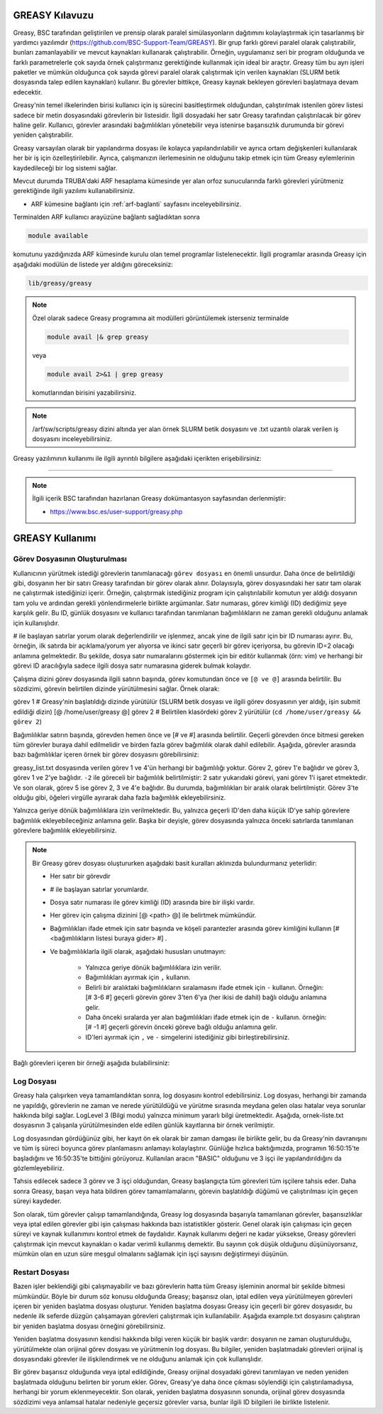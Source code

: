 .. _greasy-kilavuzu:

=================
GREASY Kılavuzu
=================


Greasy, BSC tarafından geliştirilen ve prensip olarak paralel simülasyonların dağıtımını kolaylaştırmak için tasarlanmış bir yardımcı yazılımdır (https://github.com/BSC-Support-Team/GREASY). Bir grup farklı görevi paralel olarak çalıştırabilir, bunları zamanlayabilir ve mevcut kaynakları kullanarak çalıştırabilir. Örneğin, uygulamanız seri bir program olduğunda ve farklı parametrelerle çok sayıda örnek çalıştırmanız gerektiğinde kullanmak için ideal bir araçtır. Greasy tüm bu ayrı işleri paketler ve mümkün olduğunca çok sayıda görevi paralel olarak çalıştırmak için verilen kaynakları (SLURM betik dosyasında talep edilen kaynakları) kullanır. Bu görevler bittikçe, Greasy kaynak bekleyen görevleri başlatmaya devam edecektir.

Greasy'nin temel ilkelerinden birisi kullanıcı için iş sürecini basitleştirmek olduğundan, çalıştırılmak istenilen görev listesi sadece bir metin dosyasındaki görevlerin bir listesidir. İlgili dosyadaki her satır Greasy tarafından çalıştırılacak bir görev haline gelir. Kullanıcı, görevler arasındaki bağımlılıkları yönetebilir veya istenirse başarısızlık durumunda bir görevi yeniden çalıştırabilir.

Greasy varsayılan olarak bir yapılandırma dosyası ile kolayca yapılandırılabilir ve ayrıca ortam değişkenleri kullanılarak her bir iş için özelleştirilebilir. Ayrıca, çalışmanızın ilerlemesinin ne olduğunu takip etmek için tüm Greasy eylemlerinin kaydedileceği bir log sistemi sağlar.

Mevcut durumda TRUBA'daki ARF hesaplama kümesinde yer alan orfoz sunucularında farklı görevleri yürütmeniz gerektiğinde ilgili yazılımı kullanabilirsiniz. 

* ARF kümesine bağlantı için :ref:`arf-baglanti` sayfasını inceleyebilirsiniz.

Terminalden ARF kullanıcı arayüzüne bağlantı sağladıktan sonra  

.. code-block:: bash

    module available

komutunu yazdığınızda ARF kümesinde kurulu olan temel programlar listelenecektir.  İlgili programlar arasında Greasy için aşağıdaki modülün de listede yer aldığını göreceksiniz:


.. code-block:: bash

    lib/greasy/greasy

.. note::

    Özel olarak sadece Greasy programına ait modülleri görüntülemek isterseniz terminalde

    .. code-block:: bash

        module avail |& grep greasy

    veya

    .. code-block:: bash

        module avail 2>&1 | grep greasy

    komutlarından birisini yazabilirsiniz.

.. note::

    /arf/sw/scripts/greasy dizini altında yer alan örnek SLURM betik dosyasını ve .txt uzantılı olarak verilen iş dosyasını inceleyebilirsiniz.

Greasy yazılımının kullanımı ile ilgili ayrıntılı bilgilere aşağıdaki içerikten erişebilirsiniz:


----------

.. note::

    İlgili içerik BSC tarafından hazırlanan Greasy dokümantasyon sayfasından derlenmiştir:

    - https://www.bsc.es/user-support/greasy.php



=================
GREASY Kullanımı
=================

Görev Dosyasının Oluşturulması
--------------------------------

Kullanıcının yürütmek istediği  görevlerin tanımlanacağı ``görev dosyası`` en önemli unsurdur. Daha önce de belirtildiği gibi, dosyanın her bir satırı Greasy tarafından bir görev olarak alınır. Dolayısıyla, görev dosyasındaki her satır tam olarak ne çalıştırmak istediğinizi içerir. Örneğin, çalıştırmak istediğiniz program için çalıştırılabilir komutun yer aldığı dosyanın tam yolu ve ardından gerekli yönlendirmelerle birlikte argümanlar. Satır numarası, görev kimliği (ID) dediğimiz şeye karşılık gelir. Bu ID, günlük dosyasını ve kullanıcı tarafından tanımlanan bağımlılıkların ne zaman gerekli olduğunu anlamak için kullanışlıdır.

# ile başlayan satırlar yorum olarak değerlendirilir ve işlenmez, ancak yine de ilgili satır için bir ID numarası ayırır. Bu, örneğin, ilk satırda bir açıklama/yorum yer alıyorsa ve ikinci satır geçerli bir görev içeriyorsa, bu görevin ID=2 olacağı anlamına gelmektedir. Bu şekilde, dosya satır numaralarını göstermek için bir editör kullanmak (örn: vim) ve herhangi bir görevi ID aracılığıyla sadece ilgili dosya satır numarasına giderek bulmak kolaydır.

Çalışma dizini görev dosyasında ilgili satırın başında, görev komutundan önce ve ``[@ ve @]`` arasında belirtilir. Bu sözdizimi, görevin belirtilen dizinde yürütülmesini sağlar. Örnek olarak:

görev 1 # Greasy'nin başlatıldığı dizinde yürütülür (SLURM betik dosyası ve ilgili görev dosyasının yer aldığı, işin submit edildiği dizin)
[@ /home/user/greasy @] görev 2 # Belirtilen klasördeki görev 2 yürütülür (``cd /home/user/greasy && görev 2``)

Bağımlılıklar satırın başında, görevden hemen önce ve [# ve #] arasında belirtilir. Geçerli görevden önce bitmesi gereken tüm görevler buraya dahil edilmelidir ve birden fazla görev bağımlılık olarak dahil edilebilir. Aşağıda, görevler arasında bazı bağımlılıklar içeren örnek bir görev dosyasını görebilirsiniz:

.. dropdown:: :octicon:`codespaces;1.5em;secondary` Görev Dosyası (Tıklayınız)
    :color: info

        .. tab-set::

            .. tab-item:: greasy_list.txt

                .. code-block:: bash

                    task1
                    [# 1 #] task2
                    [# -2, 2 #] task3
                    task4
                    [# 2-4 #] task5

            .. tab-item:: job-greasy.slurm

                .. code-block:: bash
            
                    #!/bin/bash
                    #SBATCH --account=kullanici_adiniz
                    #SBATCH --output=slurm-%j.out
                    #SBATCH --error=slurm-%j.err
                    #SBATCH --time=01:00:00
                    #SBATCH --job-name=greasy-test

                    #SBATCH --partition=orfoz
                    #SBATCH --ntasks=112
                    #SBATCH --nodes=1
                    #SBATCH --cpus-per-task=1

                    #SBATCH --mail-user= your_email_address
                    #SBATCH --mail-type=BEGIN,END,FAIL
                    #SBATCH --mail-type=ALL

                    
                    echo " GREASY "
                    echo "SLURM_NODELIST $SLURM_NODELIST"
                    echo "NUMBER OF TASKS $SLURM_NTASKS"
                    echo "NUMBER OF CORES=$SLURM_NPROCS"

                    ### Load modules

                    module purge
                    module load lib/greasy/greasy

                    ### module listesinden kullanilacak program varsa ilgili program icin gerekli moduller de ayrica yuklenmelidir.

                    echo "We have the modules: $(module list 2>&1)" > ${SLURM_JOB_ID}.info

                    ### calistirilacak islerin sirali listesinin yer aldigi dosya
                    FILE=greasy_list.txt

                    #Ayni anda çalistirilacak is sayisi
                    export GREASY_NWORKERS=112

                    greasy $FILE

                    exit

            .. tab-item:: İş Gönderme
                
                .. code-block:: bash

                    sbatch job-greasy.slurm

greasy_list.txt dosyasında verilen görev 1 ve 4'ün herhangi bir bağımlılığı yoktur. Görev 2, görev 1'e bağlıdır ve görev 3, görev 1 ve 2'ye bağlıdır. ``-2`` ile göreceli bir bağımlılık belirtilmiştir: 2 satır yukarıdaki görevi, yani görev 1'i işaret etmektedir. Ve son olarak, görev 5 ise görev 2, 3 ve 4'e bağlıdır. Bu durumda, bağımlılıkları bir aralık olarak belirtilmiştir. Görev 3'te olduğu gibi, öğeleri virgülle ayırarak daha fazla bağımlılık ekleyebilirsiniz.

Yalnızca geriye dönük bağımlılıklara izin verilmektedir. Bu, yalnızca geçerli ID'den daha küçük ID'ye sahip görevlere bağımlılık ekleyebileceğiniz anlamına gelir. Başka bir deyişle, görev dosyasında yalnızca önceki satırlarda tanımlanan görevlere bağımlılık ekleyebilirsiniz.

.. note::

    Bir Greasy görev dosyası oluştururken aşağıdaki basit kuralları aklınızda bulundurmanız yeterlidir:
    
    - Her satır bir görevdir
    - # ile başlayan satırlar yorumlardır.
    - Dosya satır numarası ile görev kimliği (ID) arasında bire bir ilişki vardır.
    - Her görev için çalışma dizinini [@ <path> @] ile belirtmek mümkündür.
    - Bağımlılıkları ifade etmek için satır başında ve köşeli parantezler arasında görev kimliğini kullanın [# <bağımlılıkların listesi buraya gider> #] .
    - Ve bağımlılıklarla ilgili olarak, aşağıdaki hususları unutmayın:

        - Yalnızca geriye dönük bağımlılıklara izin verilir.
        - Bağımlılıkları ayırmak için ``,`` kullanın.
        - Belirli bir aralıktaki bağımlılıkların sıralamasını ifade etmek için ``-`` kullanın. Örneğin: [# 3-6 #] geçerli görevin görev 3'ten 6'ya (her ikisi de dahil) bağlı olduğu anlamına gelir.
        - Daha önceki sıralarda yer alan bağımlılıkları ifade etmek için de ``-`` kullanın. örneğin: [# -1 #] geçerli görevin önceki göreve bağlı olduğu anlamına gelir.
        - ID'leri ayırmak için ``,`` ve ``-`` simgelerini istediğiniz gibi birleştirebilirsiniz.


Bağlı görevleri içeren bir örneği aşağıda bulabilirsiniz:

.. dropdown:: :octicon:`codespaces;1.5em;secondary` Bağlılık İçeren Görev Dosyası (Tıklayınız)
    :color: info

        .. tab-set::

            .. tab-item:: greasy_dependency_list.txt

                .. code-block:: bash

                    # this line is a comment
                    /bin/sleep 2
                    # the following task is 4. Tasks IDs 1 and 3 do not exist.
                    /bin/sleep 4
                    /bin/sleep 5
                    /bin/sleep 6
                    /bin/sleep 7
                    # the following task will be run after completion of the "sleep 5"
                    [# 5 #] /bin/sleep 9
                    # the following task will be run after completion of the "sleep 9"
                    [# -2 #] /bin/sleep 11
                    # the following task is invalid because tasks 1 and 3 do not exist
                    [#1-3#] /bin/sleep 13
                    # the following task will be run after completion of tasks 2, 5, 6 and 7
                    [#2, 5 - 7 #] /bin/sleep 15
                    # the following task will be executed on the directory /tmp/scratch
                    [@ /tmp/scratch @] pwd
                    # it is possible to combine dependencies and working directory for a task
                    [@ /tmp/scratch @][# -2 #] echo “It works!”

Log Dosyası
-------------

Greasy hala çalışırken veya tamamlandıktan sonra, log dosyasını kontrol edebilirsiniz. Log dosyası, herhangi bir zamanda ne yapıldığı, görevlerin ne zaman ve nerede yürütüldüğü ve yürütme sırasında meydana gelen olası hatalar veya sorunlar hakkında bilgi sağlar. LogLevel 3 (Bilgi modu) yalnızca minimum yararlı bilgi üretmektedir. Aşağıda, ornek-liste.txt dosyasının 3 çalışanla yürütülmesinden elde edilen günlük kayıtlarına bir örnek verilmiştir.

.. dropdown:: :octicon:`codespaces;1.5em;secondary` Örnek Log Dosyası (Tıklayınız)
    :color: info

        .. tab-set::

            .. tab-item:: greasy-logfile.log

                .. code-block:: bash

                    [2024-09-16 16:50:15] Start greasing short-example.txt
                    [2024-09-16 16:50:15] INFO: BASIC engine is ready to run with 3 workers
                    [2024-09-16 16:50:15] INFO: Allocating task 1
                    [2024-09-16 16:50:15] INFO: Allocating task 2
                    [2024-09-16 16:50:15] INFO: Allocating task 3
                    [2024-09-16 16:50:20] INFO: Task 3 completed successfully on node orfoz9. Elapsed: 00:00:05
                    [2024-09-16 16:50:25] INFO: Task 2 completed successfully on node orfoz9. Elapsed: 00:00:10
                    [2024-09-16 16:50:35] INFO: Task 1 completed successfully on node orfoz9. Elapsed: 00:00:20
                    [2024-09-16 16:50:35] INFO: BASIC engine finished
                    [2024-09-16 16:50:35] INFO: Summary of 3 tasks: 3 OK, 0 FAILED, 0 CANCELLED, 0 INVALID.
                    [2024-09-16 16:50:35] INFO: Total time: 00:00:20
                    [2024-09-16 16:50:35] INFO: Resource Utilization: 58.33%
                    [2024-09-16 16:50:35] Finished greasing short-example.txt

Log dosyasından gördüğünüz gibi, her kayıt ön ek olarak bir zaman damgası ile birlikte gelir, bu da Greasy'nin davranışını ve tüm iş süreci boyunca görev planlamasını anlamayı kolaylaştırır. Günlüğe hızlıca baktığımızda, programın 16:50:15'te başladığını ve 16:50:35'te bittiğini görüyoruz.  Kullanılan aracın "BASIC" olduğunu ve 3 işçi ile yapılandırıldığını da gözlemleyebiliriz.

Tahsis edilecek sadece 3 görev ve 3 işçi olduğundan, Greasy başlangıçta tüm görevleri tüm işçilere tahsis eder. Daha sonra Greasy, başarı veya hata bildiren görev tamamlamalarını, görevin başlatıldığı düğümü ve çalıştırılması için geçen süreyi kaydeder.

Son olarak, tüm görevler çalışıp tamamlandığında, Greasy log dosyasında başarıyla tamamlanan görevler, başarısızlıklar veya iptal edilen görevler gibi işin çalışması hakkında bazı istatistikler gösterir. Genel olarak işin çalışması için geçen süreyi ve kaynak kullanımını kontrol etmek de faydalıdır. Kaynak kullanımı değeri ne kadar yüksekse, Greasy görevleri çalıştırmak için mevcut kaynakları o kadar verimli kullanmış demektir. Bu sayının çok düşük olduğunu düşünüyorsanız, mümkün olan en uzun süre meşgul olmalarını sağlamak için işçi sayısını değiştirmeyi düşünün.

Restart Dosyası
-----------------

Bazen işler beklendiği gibi çalışmayabilir ve bazı görevlerin hatta tüm Greasy işleminin anormal bir şekilde bitmesi mümkündür. Böyle bir durum söz konusu olduğunda Greasy; başarısız olan, iptal edilen veya yürütülmeyen görevleri içeren bir yeniden başlatma dosyası oluşturur. Yeniden başlatma dosyası Greasy için geçerli bir görev dosyasıdır, bu nedenle ilk seferde düzgün çalışamayan görevleri çalıştırmak için kullanılabilir. Aşağıda example.txt dosyasını çalıştıran bir yeniden başlatma dosyası örneğini görebilirsiniz.

.. dropdown:: :octicon:`codespaces;1.5em;secondary` Restart Dosyası (Tıklayınız)
    :color: info

        .. tab-set::

            .. tab-item:: greasy-restartfile

                .. code-block:: bash

                    # 
                    # Greasy restart file generated at 2024-09-16 16:53:50
                    # Original task file: example.txt
                    # Log file: greasy.log
                    #
                    # Warning: Task 2 failed
                    /usr/bin/hostname
                    # Warning: Task 13 was cancelled due to a dependency failure
                    [# 8 #] /bin/sleep 13
                    # Warning: Task 15 failed
                    /usr/bin/hostname
                    # Warning: Task 22 failed
                    [ 1 ] /bin/sleep 22
                    # Warning: Task 24 failed
                    [ 1 #] /bin/sleep 24
                    # Invalid tasks were found. Check these lines on example.txt:
                    # 23, 26, 27, 29, 31, 32
                    # End of restart file


Yeniden başlatma dosyasının kendisi hakkında bilgi veren küçük bir başlık vardır: dosyanın ne zaman oluşturulduğu, yürütülmekte olan orijinal görev dosyası ve yürütmenin log dosyası. Bu bilgiler, yeniden başlatmadaki görevleri orijinal iş dosyasındaki görevler ile ilişkilendirmek ve ne olduğunu anlamak için çok kullanışlıdır.

Bir görev başarısız olduğunda veya iptal edildiğinde, Greasy orijinal dosyadaki görevi tanımlayan ve neden yeniden başlatmada olduğunu belirten bir yorum ekler. Görev, Greasy'ye daha önce çıkması söylendiği için çalıştırılamadıysa, herhangi bir yorum eklenmeyecektir. Son olarak, yeniden başlatma dosyasının sonunda, orijinal görev dosyasında sözdizimi veya anlamsal hatalar nedeniyle geçersiz görevler varsa, bunlar ilgili ID bilgileri ile birlikte listelenir.
